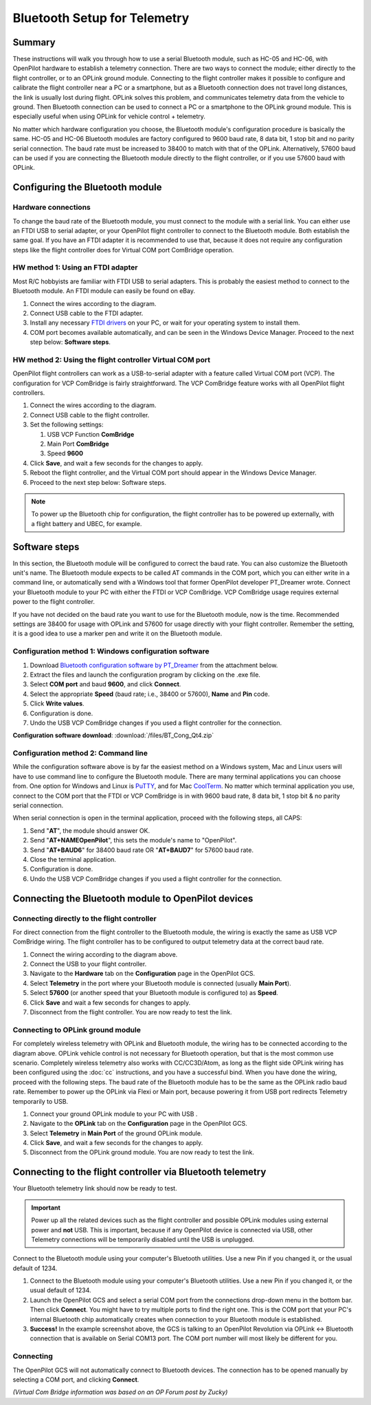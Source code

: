 Bluetooth Setup for Telemetry
-----------------------------

Summary
^^^^^^^

These instructions will walk you through how to use a serial Bluetooth module,
such as HC-05 and HC-06, with OpenPilot hardware to establish a telemetry
connection. There are two ways to connect the module; either directly to the
flight controller, or to an OPLink ground module. Connecting to the flight
controller makes it possible to configure and calibrate the flight controller
near a PC or a smartphone, but as a Bluetooth connection does not travel long
distances, the link is usually lost during flight. OPLink solves this problem,
and communicates telemetry data from the vehicle to ground. Then Bluetooth
connection can be used to connect a PC or a smartphone to the OPLink ground
module. This is especially useful when using OPLink for vehicle control +
telemetry.

No matter which hardware configuration you choose, the Bluetooth module's
configuration procedure is basically the same. HC-05 and HC-06 Bluetooth
modules are factory configured to 9600 baud rate, 8 data bit, 1 stop bit and no
parity serial connection. The baud rate must be increased to 38400 to match with
that of the OPLink. Alternatively, 57600 baud can be used if you are connecting
the Bluetooth module directly to the flight controller, or if you use 57600 baud
with OPLink.

Configuring the Bluetooth module
^^^^^^^^^^^^^^^^^^^^^^^^^^^^^^^^

Hardware connections
""""""""""""""""""""

To change the baud rate of the Bluetooth module, you must connect to the module
with a serial link. You can either use an FTDI USB to serial adapter, or your
OpenPilot flight controller to connect to the Bluetooth module. Both establish
the same goal. If you have an FTDI adapter it is recommended to use that,
because it does not require any configuration steps like the flight controller
does for Virtual COM port ComBridge operation.

HW method 1: Using an FTDI adapter
""""""""""""""""""""""""""""""""""

.. image:: /img/bt_connect.png

Most R/C hobbyists are familiar with FTDI USB to serial adapters. This is
probably the easiest method to connect to the Bluetooth module. An FTDI module
can easily be found on eBay.

#. Connect the wires according to the diagram.
#. Connect USB cable to the FTDI adapter.
#. Install any necessary `FTDI drivers <http://www.ftdichip.com/FTDrivers.htm>`_
   on your PC, or wait for your operating system to install them.
#. COM port becomes available automatically, and can be seen in the Windows
   Device Manager. Proceed to the next step below: **Software steps**.

HW method 2: Using the flight controller Virtual COM port
"""""""""""""""""""""""""""""""""""""""""""""""""""""""""

.. todo:: FIXME: Images was lost

OpenPilot flight controllers can work as a USB-to-serial adapter with a feature
called Virtual COM port (VCP). The configuration for VCP ComBridge is fairly
straightforward. The VCP ComBridge feature works with all OpenPilot flight
controllers.

#. Connect the wires according to the diagram.
#. Connect USB cable to the flight controller.
#. Set the following settings:

   #. USB VCP Function **ComBridge**
   #. Main Port **ComBridge**
   #. Speed **9600**

#. Click **Save**, and wait a few seconds for the changes to apply.
#. Reboot the flight controller, and the Virtual COM port should appear in the
   Windows Device Manager.
#. Proceed to the next step below: Software steps.

.. note:: To power up the Bluetooth chip for configuration, the flight
   controller has to be powered up externally, with a flight battery and
   UBEC, for example.
   
Software steps
^^^^^^^^^^^^^^

In this section, the Bluetooth module will be configured to correct the baud
rate. You can also customize the Bluetooth unit's name. The Bluetooth module
expects to be called AT commands in the COM port, which you can either write in
a command line, or automatically send with a Windows tool that former OpenPilot
developer PT_Dreamer wrote. Connect your Bluetooth module to your PC with either
the FTDI or VCP ComBridge. VCP ComBridge usage requires external power to the
flight controller.

If you have not decided on the baud rate you want to use for the Bluetooth
module, now is the time. Recommended settings are 38400 for usage with OPLink
and 57600 for usage directly with your flight controller. Remember the setting,
it is a good idea to use a marker pen and write it on the Bluetooth module.

Configuration method 1: Windows configuration software
""""""""""""""""""""""""""""""""""""""""""""""""""""""

#. Download `Bluetooth configuration software by PT_Dreamer <https://forums.openpilot.org/topic/7337-bluetooth-module-configuration-software/>`_
   from the attachment below.
#. Extract the files and launch the configuration program by clicking on the
   .exe file.
#. Select **COM port** and baud **9600**, and click **Connect**.
#. Select the appropriate **Speed** (baud rate; i.e., 38400 or 57600), **Name**
   and **Pin** code.
#. Click **Write values**.
#. Configuration is done.
#. Undo the USB VCP ComBridge changes if you used a flight controller for the connection.

**Configuration software download**: :download:`/files/BT_Cong_Qt4.zip`

Configuration method 2: Command line
""""""""""""""""""""""""""""""""""""

While the configuration software above is by far the easiest method on a
Windows system, Mac and Linux users will have to use command line to configure
the Bluetooth module. There are many terminal applications you can choose from.
One option for Windows and Linux is `PuTTY <http://www.chiark.greenend.org.uk/~sgtatham/putty/download.html>`_,
and for Mac `CoolTerm <http://www.macupdate.com/app/mac/31352/coolterm>`_. No
matter which terminal application you use, connect to the COM port that the
FTDI or VCP ComBridge is in with 9600 baud rate, 8 data bit, 1 stop bit & no
parity serial connection.

When serial connection is open in the terminal application, proceed with the
following steps, all CAPS:

#. Send "**AT**", the module should answer OK.
#. Send "**AT+NAMEOpenPilot**", this sets the module's name to "OpenPilot".
#. Send "**AT+BAUD6**" for 38400 baud rate OR "**AT+BAUD7**" for 57600 baud
   rate.
#. Close the terminal application.
#. Configuration is done.
#. Undo the USB VCP ComBridge changes if you used a flight controller for the
   connection.

Connecting the Bluetooth module to OpenPilot devices
^^^^^^^^^^^^^^^^^^^^^^^^^^^^^^^^^^^^^^^^^^^^^^^^^^^^

Connecting directly to the flight controller
""""""""""""""""""""""""""""""""""""""""""""

.. image:: /img/bt_flight.png

For direct connection from the flight controller to the Bluetooth module, the
wiring is exactly the same as USB VCP ComBridge wiring. The flight controller
has to be configured to output telemetry data at the correct baud rate.

#. Connect the wiring according to the diagram above.
#. Connect the USB to your flight controller.
#. Navigate to the **Hardware** tab on the **Configuration** page in the
   OpenPilot GCS.
#. Select **Telemetry** in the port where your Bluetooth module is connected
   (usually **Main Port**).
#. Select **57600** (or another speed that your Bluetooth module is configured
   to) as **Speed**.
#. Click **Save** and wait a few seconds for changes to apply.
#. Disconnect from the flight controller. You are now ready to test the link.

.. todo:: FIXME: screenshot

Connecting to OPLink ground module
""""""""""""""""""""""""""""""""""

.. image:: /img/oplm_bluetooth.jpg

For completely wireless telemetry with OPLink and Bluetooth module, the wiring
has to be connected according to the diagram above. OPLink vehicle control is
not necessary for Bluetooth operation, but that is the most common use scenario.
Completely wireless telemetry also works with CC/CC3D/Atom, as long as the
flight side OPLink wiring has been configured using the :doc:`cc` instructions,
and you have a successful bind. When you have done the wiring, proceed with the
following steps. The baud rate of the Bluetooth module has to be the same as
the OPLink radio baud rate. Remember to power up the OPLink via Flexi or Main
port, because powering it from USB port redirects Telemetry temporarily to USB.

#. Connect your ground OPLink module to your PC with USB .
#. Navigate to the **OPLink** tab on the **Configuration** page in the
   OpenPilot GCS.
#. Select **Telemetry** in **Main Port** of the ground OPLink module.
#. Click **Save**, and wait a few seconds for the changes to apply.
#. Disconnect from the OPLink ground module. You are now ready to test the link.

.. todo:: FIXME: screenshot

Connecting to the flight controller via Bluetooth telemetry
^^^^^^^^^^^^^^^^^^^^^^^^^^^^^^^^^^^^^^^^^^^^^^^^^^^^^^^^^^^

Your Bluetooth telemetry link should now be ready to test.

.. important:: Power up all the related devices such as the flight controller
   and possible OPLink modules using external power and **not** USB. This is
   important, because if any OpenPilot device is connected via USB, other
   Telemetry connections will be temporarily disabled until the USB is
   unplugged.

Connect to the Bluetooth module using your computer's Bluetooth utilities.
Use a new Pin if you changed it, or the usual default of 1234.

#. Connect to the Bluetooth module using your computer's Bluetooth utilities.
   Use a new Pin if you changed it, or the usual default of 1234.
#. Launch the OpenPilot GCS and select a serial COM port from the connections
   drop-down menu in the bottom bar. Then click **Connect**. You might have to
   try multiple ports to find the right one. This is the COM port that your
   PC's internal Bluetooth chip automatically creates when connection to your
   Bluetooth module is established.
#. **Success!** In the example screenshot above, the GCS is talking to an
   OpenPilot Revolution via OPLink <-> Bluetooth connection that is available
   on Serial COM13 port. The COM port number will most likely be different
   for you.

.. todo:: FIXME: screenshots

Connecting
""""""""""

The OpenPilot GCS will not automatically connect to Bluetooth devices. The
connection has to be opened manually by selecting a COM port, and clicking
**Connect**.

*(Virtual Com Bridge information was based on an OP Forum post by Zucky)*

